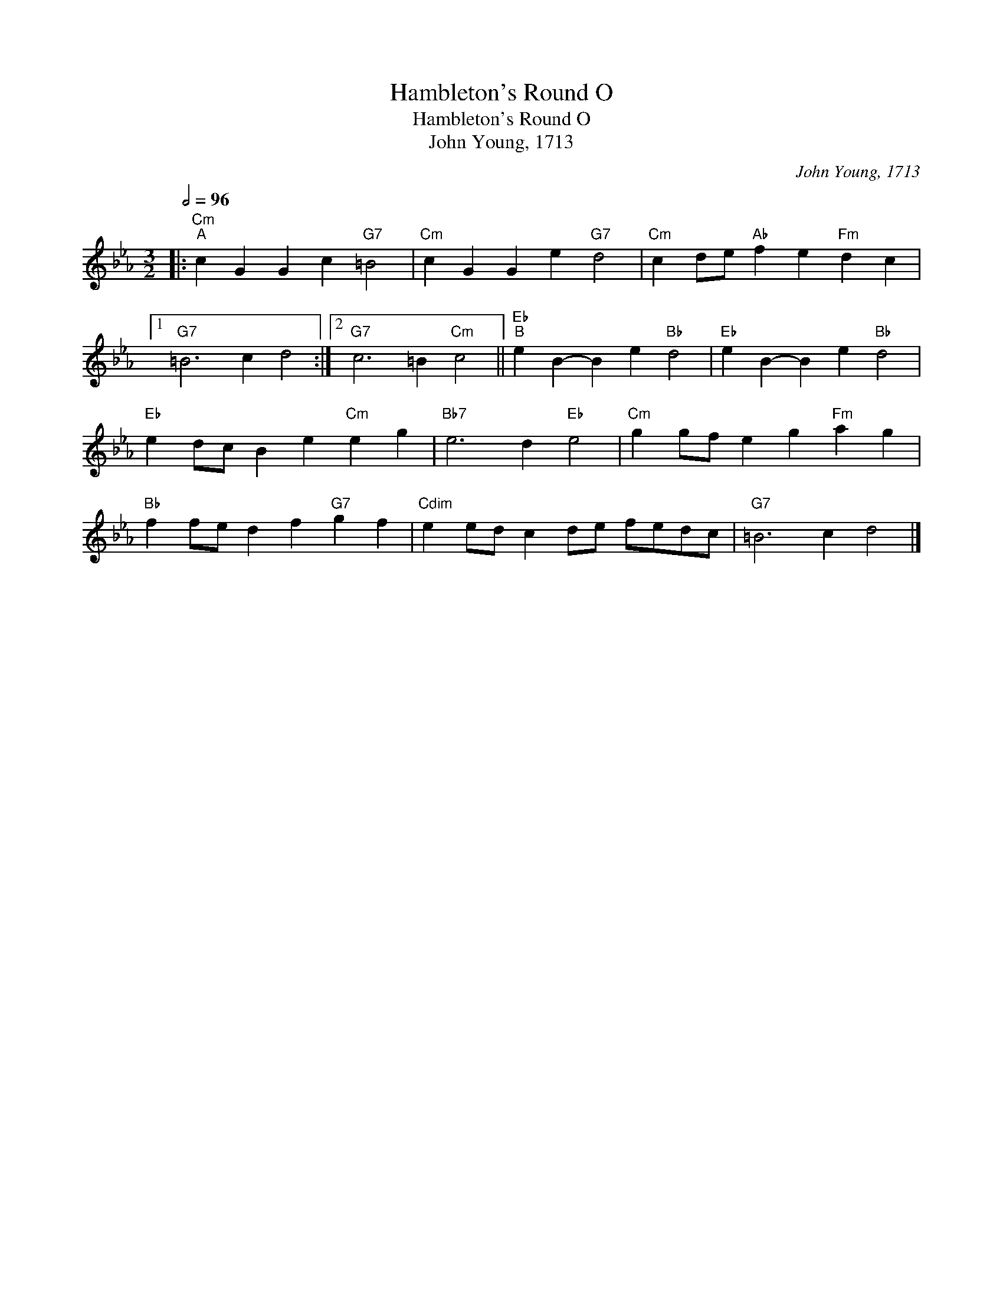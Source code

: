 X:1
T:Hambleton's Round O
T:Hambleton's Round O
T:John Young, 1713
C:John Young, 1713
L:1/8
Q:1/2=96
M:3/2
K:Cmin
V:1 treble 
V:1
|:"Cm""^A" c2 G2 G2 c2"G7" =B4 |"Cm" c2 G2 G2 e2"G7" d4 |"Cm" c2 de"Ab" f2 e2"Fm" d2 c2 |1 %3
"G7" =B6 c2 d4 :|2"G7" c6 =B2"Cm" c4 ||"Eb""^B" e2 B2- B2 e2"Bb" d4 |"Eb" e2 B2- B2 e2"Bb" d4 | %7
"Eb" e2 dc B2 e2"Cm" e2 g2 |"Bb7" e6 d2"Eb" e4 |"Cm" g2 gf e2 g2"Fm" a2 g2 | %10
"Bb" f2 fe d2 f2"G7" g2 f2 |"Cdim" e2 ed c2 de fedc |"G7" =B6 c2 d4 |] %13

